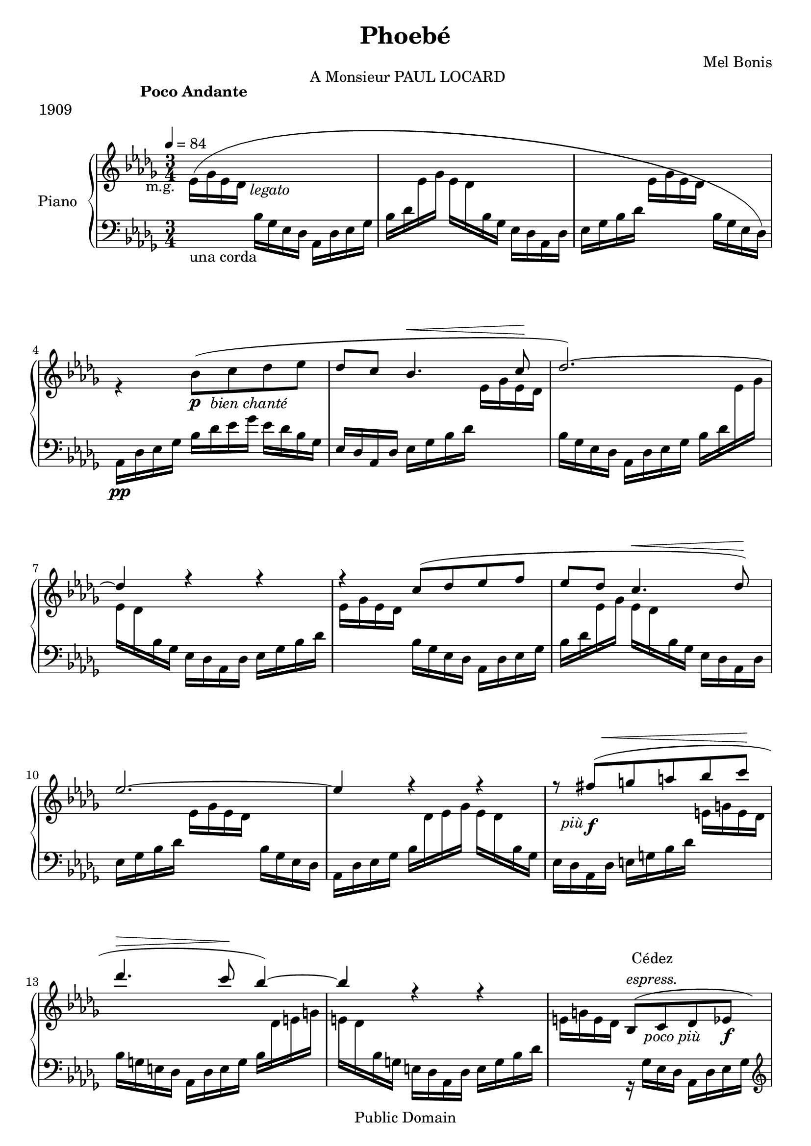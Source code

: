 \version "2.24.0"

\header {
  title = "Phoebé"
  composer = "Mel Bonis"
  date = "1909"
  copyright = "Public Domain"
  piece = "1909"
  source = "Alphonse Leduc. 1909."
  maintainer = "Lara"
  mutopiacomposer = "Romantic"
  mutopiaopus = "Op. 30"
  mutopiainstrument = "piano 2 hands"
}
global = {
  \key des \major
  \numericTimeSignature
  \time 3/4
  \tempo 4 = 84
  
}

\markup{\hspace #40 A Monsieur \smallCaps PAUL LOCARD}
\markup{\hspace #15 \bold{Poco Andante}}

right = \relative c''{
  \global 
   
  
  \voiceTwo{ees,16 _\markup{\halign #2 m.g.}  

            ^( ges _\markup{\halign #-3.2 \italic{ legato}}  
            ees des
              
   \change Staff = "left" { bes ges ees des aes des
                                         ees ges bes des}
                    
   \change Staff = "right"{ees ges ees des }
   \change Staff = "left"{bes ges ees des aes des 
                                     ees ges bes des }
   \change Staff = "right"{ees ges ees des  }
   \change Staff = "left"{bes ges ees des ) }}
   \change Staff = "right"{r4 bes''8
     \p _\markup{\italic{\halign #-2.3  bien chanté}}
    ^(
   %\once \override Slur.positions = #3
   % \once \override DynamicLineSpanner.avoid-slur = #'inside
    %\once \override DynamicLineSpanner.outside-staff-priority = ##f
    c des ees 
   \voiceOne{des c bes4. ^\<}  c8 \! des2.)~des4 r4 r4 |
   r4 c8 ( des ees f | 
   ees des c4. ^\< des8 \! ) |
   ees2. ~| ees4 r4 r4|
   r8 fis _\markup{ \halign #1.2 \italic{più}} _\f ^\< (g a bes c \! | 
   des4. ^\> c8 \! bes4 ~)  
   bes r4 r4 
   s4 bes,,8 ^\markup{\center-column{ Cédez \line{\italic{espress.}}}} 
   _\markup{\italic{ \halign #-2.2 poco più}} (c des  ees \f
   des c bes4. \< c8 \!) %measure 16
    des2. (des4) \pp ^"a tempo"  bes16 des ees ges \voiceTwo  bes _"m.g." des ees ges}
   \voiceOne{bes \cresc ges \! ees des}
   \voiceTwo{bes des ees ges \<}
   \voiceOne{bes c des \! ees}
   
   <<
     \new Voice {
       
       \voiceTwo <e, e'>4 \mf s4 s4 \voiceOne e (f2)}
     \new Voice{ 
       r16 \voiceOne cis'16 ( a cis  \voiceTwo <f, f'>)
       \voiceTwo des' aes f ees des bes aes 
       <g g'>4 \< \once \set doubleSlurs = ##t 
       <bes bes'>8 \! \>( <aes aes'>~) <aes aes'>4 \!
       \voiceOne r4 <f f'>8 (<g g'> <aes aes'> <bes bes'>
  
       
       <aes aes'> <g g'> <f f'>4. <g g'>8
       <aes aes'>8 <bes bes'> \voiceTwo <ces ces'>2 \cresc ^~) <ces ces'>8 \! 
       ^(<des des'> \< <ees ees'>
       <fes fes'> <ges ges'>  <aes aes'> \! <bes bes'>4^~) \p <bes bes'>8 }
   >>
       \voiceOne r8 r4
       \voiceTwo \ottava #1 ees16^. \p  g^. bes^. _"Serrez." ees^.
       d^. bes^. ges^. d^.   des^. f^. a^. des^. |
       c^. aes^. fes^. c^.  ces^. ees^. g^. ces^. bes^. fis^. d^. bes^. |
       a^. cis^. eis^. a^.  aes^. e^. ces^. aes^.  g^. bes^. ees^. g^. | 
       ees bes g ees \ottava #0 bes g ees bes s4 |
       r4 \voiceOne des8 ^( _"poco"  ees fes \f ges |
       fes ees des4. _\< ees8 \! |
       fes2.~) _(fes4) g8 \pp ( a b cis |
       b a g4. a8^.--~  |
       a \< \voiceTwo b4^.^- des^.^- ees8^~ \! ) 
       <<
       \voiceOne{ees2.}
       \new Voice{\voiceTwo{r4 <ees, aes c>2}}
       >>
       s8 aes16 _"m.g." ees' 
       <<
         \new Voice{\voiceOne ees'2 s4 ees2 | s2 ees4
                    ( fes des ces  bes2.~) bes4 ces des~| des2.~| des2. | cis4 ( a fis e
                    dis e4~ ) e2.~e |
         cis4 (bis cis  a gis~ aes~) aes2.~ aes4 (g2)}
         \new Voice{\voiceTwo c'16 aes _"m.d" ees aes c aes ees aes| 
         c16 aes ees aes c \sustainOn aes ees aes c aes ees aes |
         c aes ees aes c aes ees aes ces aes ees aes|
         des aes fes aes bes fes des fes aes fes des fes |
         aes fes des fes aes des, fes aes fes aes, fes' aes|
         aes _\markup{\italic{poco cresc.}} fes bes, fes' aes ees ces ees bes'
         ges des ges| bes ges des ges bes ges des ges bes ges des ges| 
         bes _\dim ges \! des ges bes ges des ges bes ges des ges |
         a fis cis fis fis cis a cis cis a fis a |
         cis \< a e a cis a dis, a' cis gis e gis \! |
         cis \> a e a cis a e a cis a e a \!
         cis a e a cis a e a cis a e a |
         a e cis e gis e bis e a e cis e| %measure 50
         fis \cresc cis \! a cis e cis ais cis fes des c^- des |
         fes des bes^- des fes des c^- des fes des bes^- des|
         fes des c^- des fes des bes^- des
         fes des c^- des fes des bes^- }
       >>
         \change Staff ="left" {\voiceOne g}
         \change Staff = "right"{s2 s2. r8 a'( bes ^\< c des ees fes4.\! 
                                 ^\> ees8 \! des4_~) des r4 r4
         r8 fis (g ^\< a bes c \! des4. ^\> c8 \! bes4)~bes r4 r4 r4 
         bes,,8 ^"poco lento"_\markup{\italic{espress.}}(c des e des c bes4.\< c8 \!) des2.(
         ^"Reprenez le mouvement."
         des4) r16 des ees ges bes ges ees des|
         r16 \voiceTwo des ^"m.g." ees ges bes des ees ges bes ges ees des
         s4 s16 \ottava #1 des'16 ees ges bes ges ees des~ \set doubleSlurs = ##t
         <des bes' des>2.^~ \pp <des bes' des>2.^~ <des bes' des>4 
         \ottava #0 r4 r4
         \bar "|."
          }
         
          
       

   
   

  }
   
 left = \relative c' {
  \global
    s1 _\markup{una corda} s1 
    s4 aes,16 \pp des ees ges bes des ees ges ees des bes ges
    ees des aes des ees ges bes des 
    \voiceTwo{\change Staff = "right"{ ees ges ees des}
    \change Staff = "left" {bes ges ees des aes des ees ges bes des}
    \change Staff = "right"{ees ges | ees des}
    \change Staff = "left" {bes ges ees des aes des ees ges bes des| }
    \change Staff = "right"{ees ges ees des}
    \change Staff = "left"{bes ges ees des aes des ees ges | bes des}
    \change Staff = "right"{ees ges ees des}
    \change Staff = "left"{bes ges ees des aes des | ees ges bes des }
    \change Staff = "right" {ees ges ees des}
    \change Staff = "left"{bes ges ees des| aes des ees ges bes}
    \change Staff = "right"{des ees ges ees des}
    \change Staff = "left"{bes ges | ees des aes des e g bes des}
    \change Staff = "right" {e g e des}
    \change Staff = "left"{ bes g e des aes des e g bes}
    \change Staff = "right"{des e g | e des}
    \change Staff = "left"{bes g e des aes des e g bes des}
    \change Staff = "right"{e g e des}
    \change Staff = "left"{r ges, ees des aes des ees ges 
    \clef G  \voiceOne{ r bes ees ges~ges ees des 
                        \clef bass ges, ees des aes des}} %measure 16
     \voiceTwo{ees ges bes des 
    \change Staff = "right"{ees ges ees des}
    \change Staff = "left"{bes ges ees des aes des ees ges s4 s4 | s2. |
     \voiceOne cis,,8_. r8 r8 \clef G \voiceTwo des''' ^( aes f) 
    \clef bass e16 cis a e des aes' des f e des aes f|
    ees ^\mp des aes des ees g bes des}
    \change Staff = "right"{ees g  ees des}
    \change Staff = "left"{bes g ees des aes des ees g bes des}
    \change Staff = "right"{ees g ees des}
    \change Staff = "left"{bes g fes ces aes ces fes aes ces fes|
    ces aes fes ces fes, ces' fes aes ces fes ces aes 
    g bes, ees, bes' g' bes \clef G ees g bes ees g bes
    r8 ees,^. ges^. bes^. r8 des,^. fes^. aes^. r8 ces,^. d^. fis^. r8
    a,^. c^. e^. r8 <ees, bes' ees>^.|
    s2 \clef bass g,16 bes, ees, bes' %measure 30
    g' bes des g r bes, g bes, ees, bes' g' bes|
    des g des bes g bes, ees, bes' g' bes des g|
    des bes g bes, ees, bes' g' bes des g des bes |
    g bes, ees, a bes ees g a des ees des a|
    g ees des a ees a des ees g a des ees |
    des a g ees des a ees a des ees g a |
    des ees des beses \voiceOne {aes ees aes, ees aes, ees' aes  ees'} %measure 37
    aes }}
    \change Staff = "right" {ees' }
    \change Staff = "left"{s8 s4 s4 | s2.| \clef G r4 r8 aes r4 | 
    r8 aes r4 r8 aes r8 \voiceTwo aes'' r bes r8 \clef bass ees,,,|
    r8  des r aes r <ges, des' bes'> \sustainOn | r8 \voiceOne ges,
    \voiceTwo r4 r | s2. | r8 cis'' r4 r8 cis| 
    r8 gis r fis r <cis gis'> |r8 <a e' cis'> \sustainOn r8  \voiceOne e \voiceTwo r8
    \voiceOne a, s2.| 
    \voiceTwo r8 e'' r gis r <a, e'> |
    r8 cis8 r e r \voiceOne ees, |
    r4 aes,8 r ees' r |
    aes, r8 r4 ees'_> _~ ees \voiceTwo e'16 des aes des e g c^- des|}
    \change Staff = "right"{e g e des}
    \change Staff = "left"{bes^- g e des aes des e g |
    c^- des}
    \change Staff = "right"{e g e des}
    \change Staff = "left"{bes^- g e des aes des e g c^- des}
    \change Staff = "right"{e g e des}
    \change Staff = "left"{bes^- g e des | aes des e g c^- des}
    \change Staff = "right"{e g e des}
    \change Staff = "left"{bes^- g e ^\markup{\italic{poco- - - - - - - - - -a- - - - - - - - -poco - - - - - - - - - -rit.}}
                           des aes des ees g c^- des}
    \change Staff = "right"{e g e des} 
    \change Staff = "left"{bes^- g e des aes des e g c^- des}
    \change Staff = "right" {e g e des}
    \change Staff = "left"{bes^- g e des aes des e g c^- des}
    \change Staff = "right" {e g e des}
     \change Staff = "left"{r16 ges,^- ees des aes des ees ges \clef G
     r16 \voiceOne bes ees ges_~ges ees des \clef bass ges, ees des aes des
     \voiceTwo ees ges bes des}
     \change Staff = "right"{ees ges ees des}
     \change Staff = "left"{bes ges ees des aes des ees ges bes s4..
     aes2. \sustainOn ^\markup{\italic{sempre- - - - - - - - dim. - - - - - - e - - - - - -.}}
    \clef G bes'16 ^\markup{\italic{- - - - rit.}} des ees ges bes s16 s8 s4 \clef bass
    \voiceOne r4 <aes,,,, aes'> r4|
     <aes aes'> r4 r4| r2.}
    }


}




\score {
  \new PianoStaff \with {
    instrumentName = "Piano"
  } <<
    
    \new Staff = "right" \with {
      midiInstrument = "acoustic grand"
    } \right
    \new Staff = "left" \with {
     midiInstrument = "acoustic grand"
    } { \clef bass \left }
  >>
  \layout { }
  \midi {
    
  }
}

